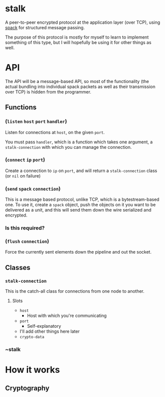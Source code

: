 * stalk
  A peer-to-peer encrypted protocol at the application layer (over
  TCP), using [[https://github.com/mahirvaluj/spack][spack]] for structured message passing.

  The purpose of this protocol is mostly for myself to learn to
  implement something of this type, but I will hopefully be using it
  for other things as well.
  
* API
  The API will be a message-based API, so most of the functionality (the
  actual bundling into individual spack packets as well as their
  transmission over TCP) is hidden from the programmer.
  
** Functions
*** (~listen~ ~host~ ~port~ ~handler~)
    Listen for connections at ~host~, on the given ~port~. 

    You must pass ~handler~, which is a function which takes one
    argument, a ~stalk-connection~ with which you can manage the
    connection.

*** (~connect~ ~ip~ ~port~)
    Create a connection to ~ip~ on ~port~, and will return a
    ~stalk-connection~ class (or ~nil~ on failure)

*** (~send~ ~spack~ ~connection~)
    This is a message based protocol, unlike TCP, which is a
    bytestream-based one. To use it, create a ~spack~ object, push the
    objects on it you want to be delivered as a unit, and this will
    send them down the wire serialized and encrypted. 
    
*** Is this required?
*** (~flush~ ~connection~)
    Force the currently sent elements down the pipeline and out the
    socket.
   
** Classes
*** ~stalk-connection~
    This is the catch-all class for connections from one node to another.
**** Slots
     - ~host~
       - Host with which you're communicating
     - ~port~
       - Self-explanatory
     - I'll add other things here later
     - ~crypto-data~
*** ~stalk
       
* How it works
** Cryptography

